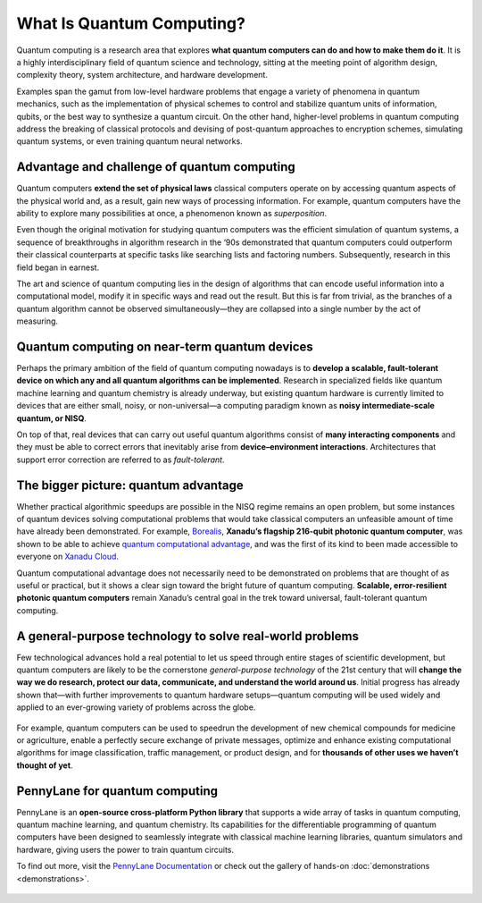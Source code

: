 .. role:: html(raw)
   :format: html

What Is Quantum Computing?
==========================

.. meta::
   :property="og:description": Quantum computing is a research area that explores what quantum computers can do and how to make them do it.
   :property="og:image": https://pennylane.ai/qml/_static/whatisqc/quantumt_computer.svg

Quantum computing is a research area that explores **what quantum computers can do and how to make them do it**. It is a highly interdisciplinary field of quantum science and technology, sitting at the meeting point of algorithm design, complexity theory, system architecture, and hardware development.

Examples span the gamut from low-level hardware problems that engage a variety of phenomena in quantum mechanics, such as the implementation of physical schemes to control and stabilize quantum units of information, qubits, or the best way to synthesize a quantum circuit. On the other hand, higher-level problems in quantum computing address the breaking of classical protocols and devising of post-quantum approaches to encryption schemes, simulating quantum systems, or even training quantum neural networks.


Advantage and challenge of quantum computing
~~~~~~~~~~~~~~~~~~~~~~~~~~~~~~~~~~~~~~~~~~~~

.. image:: /_static/whatisqc/quantum_computer.svg
    :align: right
    :width: 45%
    :target: javascript:void(0);


Quantum computers **extend the set of physical laws** classical computers operate on by accessing quantum aspects of the physical world and, as a result, gain new ways of processing information. For example, quantum computers have the ability to explore many possibilities at once, a phenomenon known as *superposition*.

Even though the original motivation for studying quantum computers was the efficient simulation of quantum systems, a sequence of breakthroughs in algorithm research in the ‘90s demonstrated that quantum computers could outperform their classical counterparts at specific tasks like searching lists and factoring numbers. Subsequently, research in this field began in earnest.

The art and science of quantum computing lies in the design of algorithms that can encode useful information into a computational model, modify it in specific ways and read out the result. But this is far from trivial, as the branches of a quantum algorithm cannot be observed simultaneously—they are collapsed into a single number by the act of measuring.

Quantum computing on near-term quantum devices
~~~~~~~~~~~~~~~~~~~~~~~~~~~~~~~~~~~~~~~~~~~~~~

.. image:: /_static/whatisqc/NISQ_computing.svg
    :align: left
    :width: 60%
    :target: javascript:void(0);

Perhaps the primary ambition of the field of quantum computing nowadays is to **develop a scalable, fault-tolerant device on which any and all quantum algorithms can be implemented**. Research in specialized fields like quantum machine learning and quantum chemistry is already underway, but existing quantum hardware is currently limited to devices that are either small, noisy, or non-universal—a computing paradigm known as **noisy intermediate-scale quantum, or NISQ**.

On top of that, real devices that can carry out useful quantum algorithms consist of **many interacting components** and they must be able to correct errors that inevitably arise from **device–environment interactions**. Architectures that support error correction are referred to as *fault-tolerant*.

The bigger picture: quantum advantage
~~~~~~~~~~~~~~~~~~~~~~~~~~~~~~~~~~~~~

.. image:: /_static/whatisqc/Borealis_quantum_advantage.svg
    :align: right
    :width: 55%
    :target: javascript:void(0);

Whether practical algorithmic speedups are possible in the NISQ regime remains an open problem, but some instances of quantum devices solving computational problems that would take classical computers an unfeasible amount of time have already been demonstrated. For example, `Borealis <https://www.xanadu.ai/products/borealis/>`_, **Xanadu’s flagship 216-qubit photonic quantum computer**, was shown to be able to achieve `quantum computational advantage <https://xanadu.ai/blog/beating-classical-computers-with-Borealis>`_, and was the first of its kind to been made accessible to everyone on `Xanadu Cloud <https://pennylane.xanadu.ai/>`_.

Quantum computational advantage does not necessarily need to be demonstrated on problems that are thought of as useful or practical, but it shows a clear sign toward the bright future of quantum computing. **Scalable, error-resilient photonic quantum computers** remain Xanadu’s central goal in the trek toward universal, fault-tolerant quantum computing.

A general-purpose technology to solve real-world problems
~~~~~~~~~~~~~~~~~~~~~~~~~~~~~~~~~~~~~~~~~~~~~~~~~~~~~~~~~

Few technological advances hold a real potential to let us speed through entire stages of scientific development, but quantum computers are likely to be the cornerstone *general-purpose technology* of the 21st century that will **change the way we do research, protect our data, communicate, and understand the world around us**. Initial progress has already shown that—with further improvements to quantum hardware setups—quantum computing will be used widely and applied to an ever-growing variety of problems across the globe.

.. figure:: /_static/whatisqc/QC_applications.svg
    :align: center
    :width: 65%
    :target: javascript:void(0);

For example, quantum computers can be used to speedrun the development of new chemical compounds for medicine or agriculture, enable a perfectly secure exchange of private messages, optimize and enhance existing computational algorithms for image classification, traffic management, or product design, and for **thousands of other uses we haven’t thought of yet**.

PennyLane for quantum computing
~~~~~~~~~~~~~~~~~~~~~~~~~~~~~~~

PennyLane is an **open-source cross-platform Python library** that supports a wide array of tasks in quantum computing, quantum machine learning, and quantum chemistry. Its capabilities for the differentiable programming of quantum computers have been designed to seamlessly integrate with classical machine learning libraries, quantum simulators and hardware, giving users the power to train quantum circuits.

To find out more, visit the `PennyLane Documentation <https://pennylane.readthedocs.io>`_ or check out the gallery of hands-on :doc:`demonstrations <demonstrations>`.

.. figure:: /_static/whatisqc/PennyLane_applications.svg
    :align: center
    :width: 70%
    :target: javascript:void(0);

